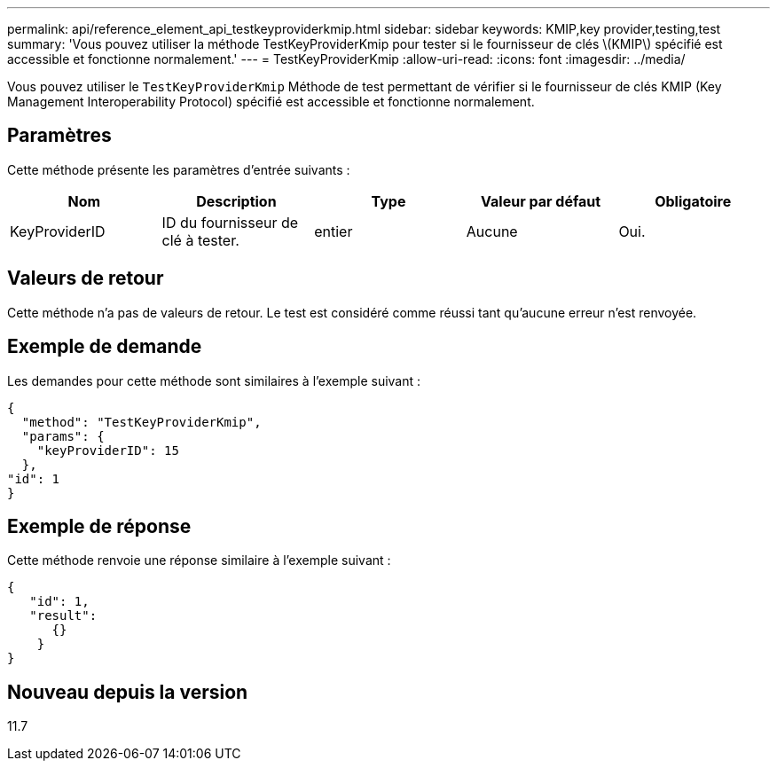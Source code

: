 ---
permalink: api/reference_element_api_testkeyproviderkmip.html 
sidebar: sidebar 
keywords: KMIP,key provider,testing,test 
summary: 'Vous pouvez utiliser la méthode TestKeyProviderKmip pour tester si le fournisseur de clés \(KMIP\) spécifié est accessible et fonctionne normalement.' 
---
= TestKeyProviderKmip
:allow-uri-read: 
:icons: font
:imagesdir: ../media/


[role="lead"]
Vous pouvez utiliser le `TestKeyProviderKmip` Méthode de test permettant de vérifier si le fournisseur de clés KMIP (Key Management Interoperability Protocol) spécifié est accessible et fonctionne normalement.



== Paramètres

Cette méthode présente les paramètres d'entrée suivants :

|===
| Nom | Description | Type | Valeur par défaut | Obligatoire 


 a| 
KeyProviderID
 a| 
ID du fournisseur de clé à tester.
 a| 
entier
 a| 
Aucune
 a| 
Oui.

|===


== Valeurs de retour

Cette méthode n'a pas de valeurs de retour. Le test est considéré comme réussi tant qu'aucune erreur n'est renvoyée.



== Exemple de demande

Les demandes pour cette méthode sont similaires à l'exemple suivant :

[listing]
----
{
  "method": "TestKeyProviderKmip",
  "params": {
    "keyProviderID": 15
  },
"id": 1
}
----


== Exemple de réponse

Cette méthode renvoie une réponse similaire à l'exemple suivant :

[listing]
----
{
   "id": 1,
   "result":
      {}
    }
}
----


== Nouveau depuis la version

11.7
